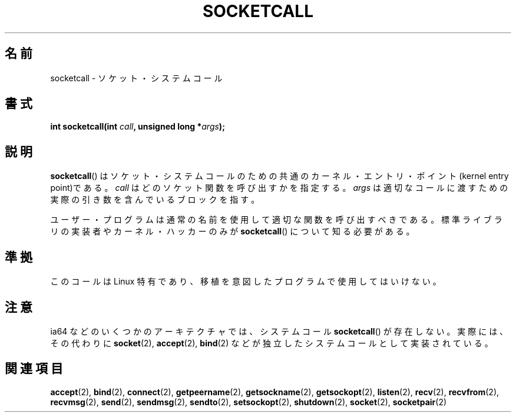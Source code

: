 .\" Hey Emacs! This file is -*- nroff -*- source.
.\"
.\" Copyright (c) 1995 Michael Chastain (mec@shell.portal.com), 15 April 1995.
.\"
.\" This is free documentation; you can redistribute it and/or
.\" modify it under the terms of the GNU General Public License as
.\" published by the Free Software Foundation; either version 2 of
.\" the License, or (at your option) any later version.
.\"
.\" The GNU General Public License's references to "object code"
.\" and "executables" are to be interpreted as the output of any
.\" document formatting or typesetting system, including
.\" intermediate and printed output.
.\"
.\" This manual is distributed in the hope that it will be useful,
.\" but WITHOUT ANY WARRANTY; without even the implied warranty of
.\" MERCHANTABILITY or FITNESS FOR A PARTICULAR PURPOSE.  See the
.\" GNU General Public License for more details.
.\"
.\" You should have received a copy of the GNU General Public
.\" License along with this manual; if not, write to the Free
.\" Software Foundation, Inc., 59 Temple Place, Suite 330, Boston, MA 02111,
.\" USA.
.\"
.\" Modified Tue Oct 22 22:11:53 1996 by Eric S. Raymond <esr@thyrsus.com>
.\"
.\" Japanese Version Copyright (c) 1997 HANATAKA Shinya
.\"         all rights reserved.
.\" Translated Mon Mar  3 23:45:10 JST 1997
.\"         by HANATAKA Shinya <hanataka@abyss.rim.or.jp>
.\"
.\"WORD:	socket			ソケット
.\"WORD:	kernel			カーネル
.\"WORD:	entry			エントリ
.\"WORD:	hacker			ハッカー
.\"WORD:	library			ライブラリ
.\"
.TH SOCKETCALL 2 2007-06-28 "Linux" "Linux Programmer's Manual"
.SH 名前
socketcall \- ソケット・システムコール
.SH 書式
.BI "int socketcall(int " call ", unsigned long *" args );
.SH 説明
.BR socketcall ()
はソケット・システムコールのための共通のカーネル・エントリ・
ポイント(kernel entry point)である。
.I call
はどのソケット関数を呼び出すかを指定する。
.I args
は適切なコールに渡すための実際の引き数を含んでいるブロックを指す。
.PP
ユーザー・プログラムは通常の名前を使用して適切な関数を呼び出すべきである。
標準ライブラリの実装者やカーネル・ハッカーのみが
.BR socketcall ()
について知る必要がある。
.SH 準拠
このコールは Linux 特有であり、移植を意図したプログラムで
使用してはいけない。
.SH 注意
ia64 などのいくつかのアーキテクチャでは、システムコール
.BR socketcall ()
が存在しない。実際には、その代わりに
.BR socket (2),
.BR accept (2),
.BR bind (2)
などが独立したシステムコールとして実装されている。
.SH 関連項目
.BR accept (2),
.BR bind (2),
.BR connect (2),
.BR getpeername (2),
.BR getsockname (2),
.BR getsockopt (2),
.BR listen (2),
.BR recv (2),
.BR recvfrom (2),
.BR recvmsg (2),
.BR send (2),
.BR sendmsg (2),
.BR sendto (2),
.BR setsockopt (2),
.BR shutdown (2),
.BR socket (2),
.BR socketpair (2)
